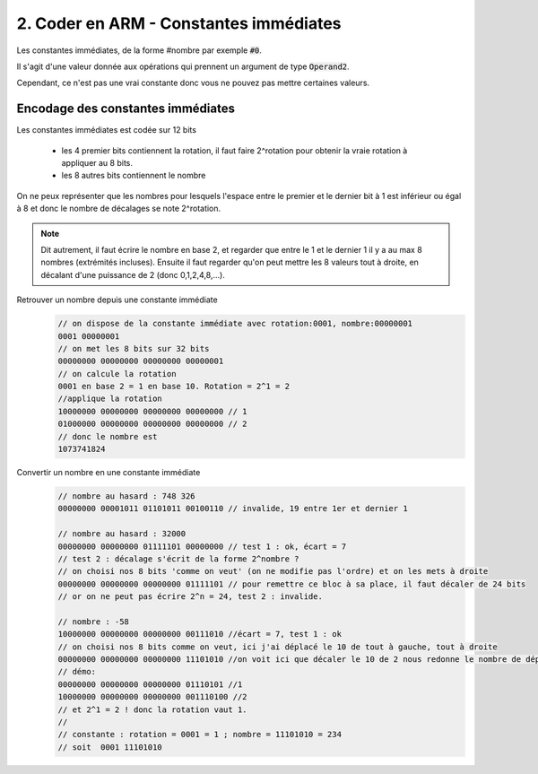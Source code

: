 ============================================
2. Coder en ARM - Constantes immédiates
============================================

Les constantes immédiates, de la forme #nombre
par exemple :code:`#0`.

Il s'agit d'une valeur donnée aux opérations qui prennent un argument
de type :code:`Operand2`.

Cependant, ce n'est pas une vrai constante donc vous ne pouvez pas mettre
certaines valeurs.

Encodage des constantes immédiates
-------------------------------------

Les constantes immédiates est codée sur 12 bits

	* les 4 premier bits contiennent la rotation, il faut faire 2^rotation pour obtenir la vraie rotation à appliquer au 8 bits.
	* les 8 autres bits contiennent le nombre

On ne peux représenter que les nombres pour lesquels l'espace entre le premier et le dernier bit à 1 est inférieur
ou égal à 8 et donc le nombre de décalages se note 2^rotation.

.. note::

	Dit autrement, il faut écrire le nombre en base 2, et regarder que entre le 1 et le dernier 1 il y a au max 8 nombres
	(extrémités incluses). Ensuite il faut regarder qu'on peut mettre les 8 valeurs tout à droite, en décalant d'une puissance
	de 2 (donc 0,1,2,4,8,...).

Retrouver un nombre depuis une constante immédiate
		.. code:: c

				// on dispose de la constante immédiate avec rotation:0001, nombre:00000001
				0001 00000001
				// on met les 8 bits sur 32 bits
				00000000 00000000 00000000 00000001
				// on calcule la rotation
				0001 en base 2 = 1 en base 10. Rotation = 2^1 = 2
				//applique la rotation
				10000000 00000000 00000000 00000000 // 1
				01000000 00000000 00000000 00000000 // 2
				// donc le nombre est
				1073741824

Convertir un nombre en une constante immédiate
		.. code:: c

				// nombre au hasard : 748 326
				00000000 00001011 01101011 00100110 // invalide, 19 entre 1er et dernier 1

				// nombre au hasard : 32000
				00000000 00000000 01111101 00000000 // test 1 : ok, écart = 7
				// test 2 : décalage s'écrit de la forme 2^nombre ?
				// on choisi nos 8 bits 'comme on veut' (on ne modifie pas l'ordre) et on les mets à droite
				00000000 00000000 00000000 01111101 // pour remettre ce bloc à sa place, il faut décaler de 24 bits
				// or on ne peut pas écrire 2^n = 24, test 2 : invalide.

				// nombre : -58
				10000000 00000000 00000000 00111010 //écart = 7, test 1 : ok
				// on choisi nos 8 bits comme on veut, ici j'ai déplacé le 10 de tout à gauche, tout à droite
				00000000 00000000 00000000 11101010 //on voit ici que décaler le 10 de 2 nous redonne le nombre de départ
				// démo:
				00000000 00000000 00000000 01110101 //1
				10000000 00000000 00000000 001110100 //2
				// et 2^1 = 2 ! donc la rotation vaut 1.
				//
				// constante : rotation = 0001 = 1 ; nombre = 11101010 = 234
				// soit  0001 11101010
